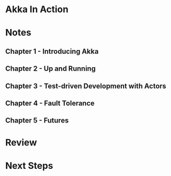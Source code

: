 * Akka In Action
:PROPERTIES:
:Title:    Akka In Action
:Author:   Raymond Roestenburg
:Author+:  Rob Bakker
:Author+:  Rob Williams
:ISBN-13:  978-1-61729-101-2
:END:

* Notes

** Chapter 1 - Introducing Akka
:PROPERTIES:
:CUSTOM_ID: chapter_1
:END:

** Chapter 2 - Up and Running

** Chapter 3 - Test-driven Development with Actors

** Chapter 4 - Fault Tolerance

** Chapter 5 - Futures
:PROPERTIES:
:CUSTOM_ID: chapter_5
:END:
* Review

* Next Steps
